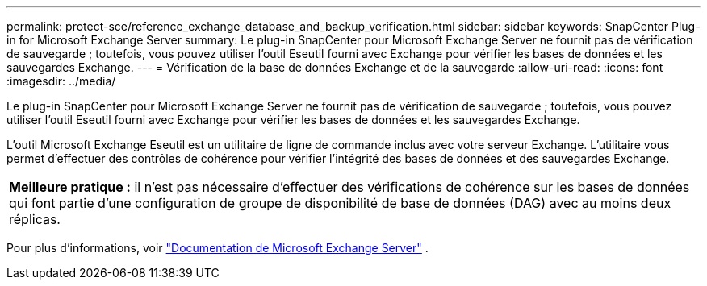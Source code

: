 ---
permalink: protect-sce/reference_exchange_database_and_backup_verification.html 
sidebar: sidebar 
keywords: SnapCenter Plug-in for Microsoft Exchange Server 
summary: Le plug-in SnapCenter pour Microsoft Exchange Server ne fournit pas de vérification de sauvegarde ; toutefois, vous pouvez utiliser l’outil Eseutil fourni avec Exchange pour vérifier les bases de données et les sauvegardes Exchange. 
---
= Vérification de la base de données Exchange et de la sauvegarde
:allow-uri-read: 
:icons: font
:imagesdir: ../media/


[role="lead"]
Le plug-in SnapCenter pour Microsoft Exchange Server ne fournit pas de vérification de sauvegarde ; toutefois, vous pouvez utiliser l’outil Eseutil fourni avec Exchange pour vérifier les bases de données et les sauvegardes Exchange.

L'outil Microsoft Exchange Eseutil est un utilitaire de ligne de commande inclus avec votre serveur Exchange.  L'utilitaire vous permet d'effectuer des contrôles de cohérence pour vérifier l'intégrité des bases de données et des sauvegardes Exchange.

|===


| *Meilleure pratique :* il n'est pas nécessaire d'effectuer des vérifications de cohérence sur les bases de données qui font partie d'une configuration de groupe de disponibilité de base de données (DAG) avec au moins deux réplicas. 
|===
Pour plus d'informations, voir https://docs.microsoft.com/en-us/exchange/exchange-server?view=exchserver-2019["Documentation de Microsoft Exchange Server"^] .
